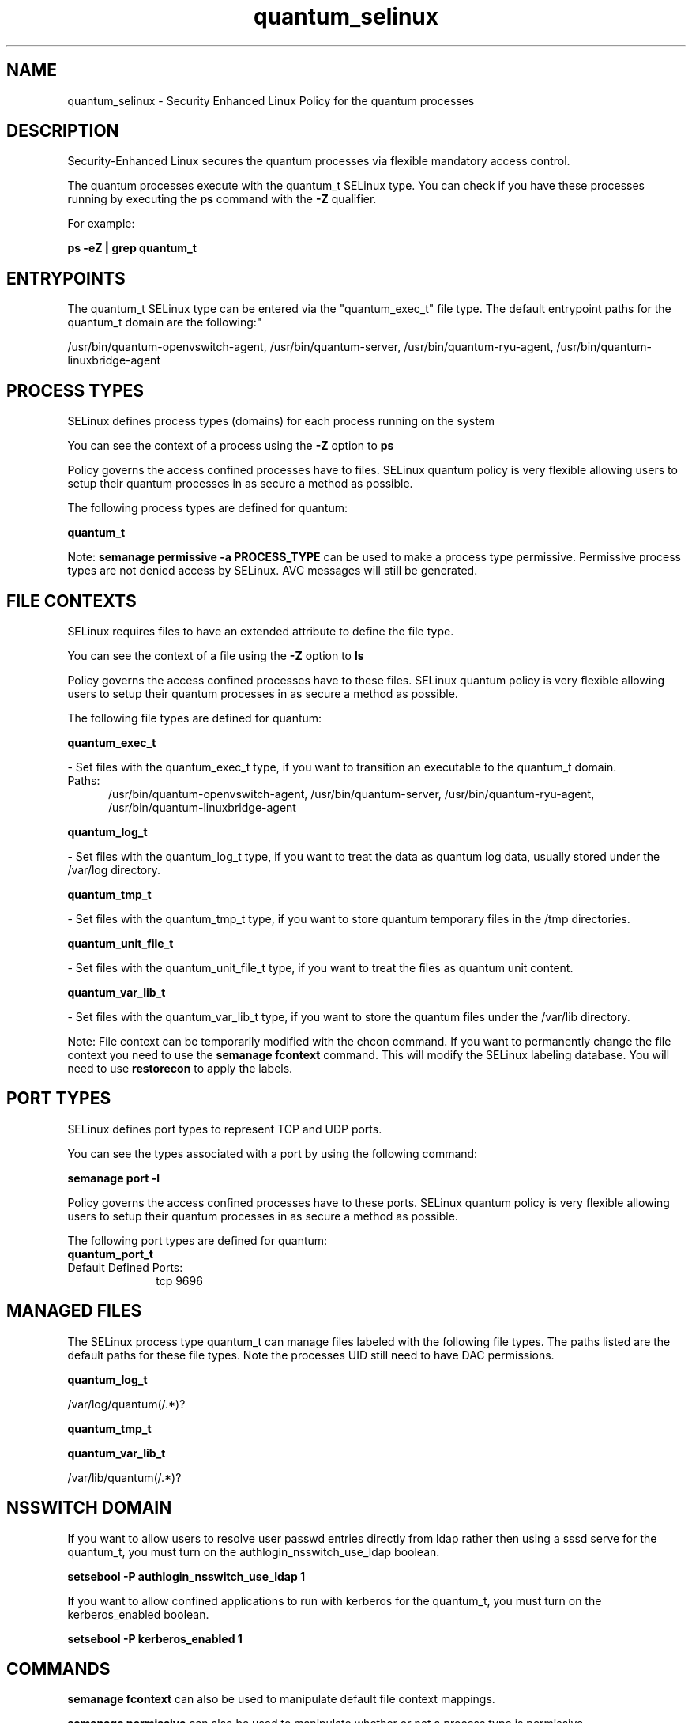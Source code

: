 .TH  "quantum_selinux"  "8"  "quantum" "dwalsh@redhat.com" "quantum SELinux Policy documentation"
.SH "NAME"
quantum_selinux \- Security Enhanced Linux Policy for the quantum processes
.SH "DESCRIPTION"

Security-Enhanced Linux secures the quantum processes via flexible mandatory access control.

The quantum processes execute with the quantum_t SELinux type. You can check if you have these processes running by executing the \fBps\fP command with the \fB\-Z\fP qualifier. 

For example:

.B ps -eZ | grep quantum_t


.SH "ENTRYPOINTS"

The quantum_t SELinux type can be entered via the "quantum_exec_t" file type.  The default entrypoint paths for the quantum_t domain are the following:"

/usr/bin/quantum-openvswitch-agent, /usr/bin/quantum-server, /usr/bin/quantum-ryu-agent, /usr/bin/quantum-linuxbridge-agent
.SH PROCESS TYPES
SELinux defines process types (domains) for each process running on the system
.PP
You can see the context of a process using the \fB\-Z\fP option to \fBps\bP
.PP
Policy governs the access confined processes have to files. 
SELinux quantum policy is very flexible allowing users to setup their quantum processes in as secure a method as possible.
.PP 
The following process types are defined for quantum:

.EX
.B quantum_t 
.EE
.PP
Note: 
.B semanage permissive -a PROCESS_TYPE 
can be used to make a process type permissive. Permissive process types are not denied access by SELinux. AVC messages will still be generated.

.SH FILE CONTEXTS
SELinux requires files to have an extended attribute to define the file type. 
.PP
You can see the context of a file using the \fB\-Z\fP option to \fBls\bP
.PP
Policy governs the access confined processes have to these files. 
SELinux quantum policy is very flexible allowing users to setup their quantum processes in as secure a method as possible.
.PP 
The following file types are defined for quantum:


.EX
.PP
.B quantum_exec_t 
.EE

- Set files with the quantum_exec_t type, if you want to transition an executable to the quantum_t domain.

.br
.TP 5
Paths: 
/usr/bin/quantum-openvswitch-agent, /usr/bin/quantum-server, /usr/bin/quantum-ryu-agent, /usr/bin/quantum-linuxbridge-agent

.EX
.PP
.B quantum_log_t 
.EE

- Set files with the quantum_log_t type, if you want to treat the data as quantum log data, usually stored under the /var/log directory.


.EX
.PP
.B quantum_tmp_t 
.EE

- Set files with the quantum_tmp_t type, if you want to store quantum temporary files in the /tmp directories.


.EX
.PP
.B quantum_unit_file_t 
.EE

- Set files with the quantum_unit_file_t type, if you want to treat the files as quantum unit content.


.EX
.PP
.B quantum_var_lib_t 
.EE

- Set files with the quantum_var_lib_t type, if you want to store the quantum files under the /var/lib directory.


.PP
Note: File context can be temporarily modified with the chcon command.  If you want to permanently change the file context you need to use the 
.B semanage fcontext 
command.  This will modify the SELinux labeling database.  You will need to use
.B restorecon
to apply the labels.

.SH PORT TYPES
SELinux defines port types to represent TCP and UDP ports. 
.PP
You can see the types associated with a port by using the following command: 

.B semanage port -l

.PP
Policy governs the access confined processes have to these ports. 
SELinux quantum policy is very flexible allowing users to setup their quantum processes in as secure a method as possible.
.PP 
The following port types are defined for quantum:

.EX
.TP 5
.B quantum_port_t 
.TP 10
.EE


Default Defined Ports:
tcp 9696
.EE
.SH "MANAGED FILES"

The SELinux process type quantum_t can manage files labeled with the following file types.  The paths listed are the default paths for these file types.  Note the processes UID still need to have DAC permissions.

.br
.B quantum_log_t

	/var/log/quantum(/.*)?
.br

.br
.B quantum_tmp_t


.br
.B quantum_var_lib_t

	/var/lib/quantum(/.*)?
.br

.SH NSSWITCH DOMAIN

.PP
If you want to allow users to resolve user passwd entries directly from ldap rather then using a sssd serve for the quantum_t, you must turn on the authlogin_nsswitch_use_ldap boolean.

.EX
.B setsebool -P authlogin_nsswitch_use_ldap 1
.EE

.PP
If you want to allow confined applications to run with kerberos for the quantum_t, you must turn on the kerberos_enabled boolean.

.EX
.B setsebool -P kerberos_enabled 1
.EE

.SH "COMMANDS"
.B semanage fcontext
can also be used to manipulate default file context mappings.
.PP
.B semanage permissive
can also be used to manipulate whether or not a process type is permissive.
.PP
.B semanage module
can also be used to enable/disable/install/remove policy modules.

.B semanage port
can also be used to manipulate the port definitions

.PP
.B system-config-selinux 
is a GUI tool available to customize SELinux policy settings.

.SH AUTHOR	
This manual page was auto-generated by genman.py.

.SH "SEE ALSO"
selinux(8), quantum(8), semanage(8), restorecon(8), chcon(1)
